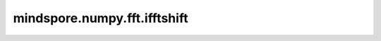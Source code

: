 mindspore.numpy.fft.ifftshift
=============================

.. py:function:: mindspore.numpy.fft.ifftshift(x, axes=None)

    `fftshift` 的逆运算。

    参见 :func:`mindspore.ops.ifftshift` 获取更多详情。 不同之处在于 `x` 对应 `input` , `axes` 对应 `dim` 。

    参数：
        - **x** (Tensor) - 输入Tensor。
        - **axes** (Union[int, list(int), tuple(int)], 可选) - 操作所沿的轴。 默认值： ``None`` ，表示对所有轴进行操作。

    返回：
        Tensor，进行移动后的Tensor，与 `x` 的shape和dtype相同。